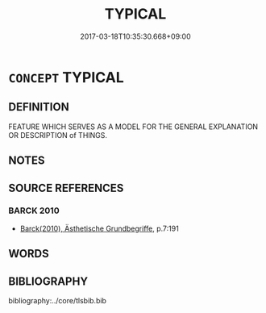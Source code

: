 # -*- mode: mandoku-tls-view -*-
#+TITLE: TYPICAL
#+DATE: 2017-03-18T10:35:30.668+09:00        
#+STARTUP: content
* =CONCEPT= TYPICAL
:PROPERTIES:
:CUSTOM_ID: uuid-cb14250b-7438-4e9f-a506-a2ece68cfe80
:END:
** DEFINITION

FEATURE WHICH SERVES AS A MODEL FOR THE GENERAL EXPLANATION OR DESCRIPTION of THINGS.

** NOTES

** SOURCE REFERENCES
*** BARCK 2010
 - [[cite:BARCK-2010][Barck(2010), Ästhetische Grundbegriffe]], p.7:191

** WORDS
   :PROPERTIES:
   :VISIBILITY: children
   :END:
** BIBLIOGRAPHY
bibliography:../core/tlsbib.bib

